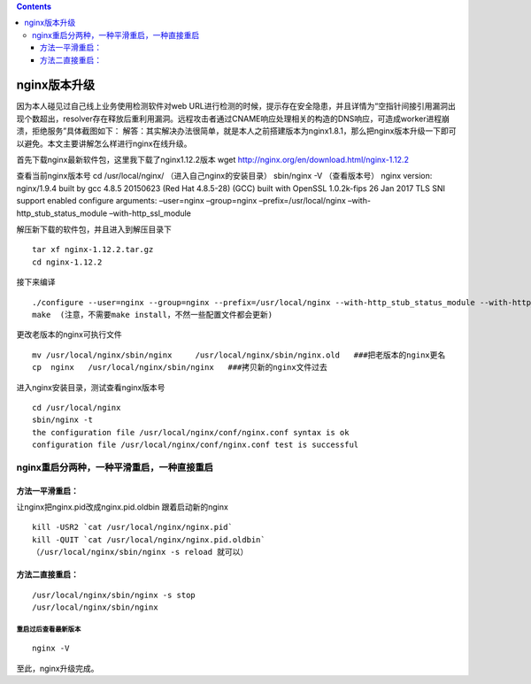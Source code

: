 .. contents::
   :depth: 3
..

nginx版本升级
=============

因为本人碰见过自己线上业务使用检测软件对web
URL进行检测的时候，提示存在安全隐患，并且详情为“空指针间接引用漏洞出现个数超出，resolver存在释放后重利用漏洞。远程攻击者通过CNAME响应处理相关的构造的DNS响应，可造成worker进程崩溃，拒绝服务”具体截图如下：
|image0|
解答：其实解决办法很简单，就是本人之前搭建版本为nginx1.8.1，那么把nginx版本升级一下即可以避免。本文主要讲解怎么样进行nginx在线升级。

首先下载nginx最新软件包，这里我下载了nginx1.12.2版本 wget
http://nginx.org/en/download.html/nginx-1.12.2

查看当前nginx版本号 cd /usr/local/nginx/ （进入自己nginx的安装目录）
sbin/nginx -V （查看版本号） nginx version: nginx/1.9.4 built by gcc
4.8.5 20150623 (Red Hat 4.8.5-28) (GCC) built with OpenSSL 1.0.2k-fips
26 Jan 2017 TLS SNI support enabled configure arguments: –user=nginx
–group=nginx –prefix=/usr/local/nginx –with-http_stub_status_module
–with-http_ssl_module

解压新下载的软件包，并且进入到解压目录下

::

   tar xf nginx-1.12.2.tar.gz
   cd nginx-1.12.2

接下来编译

::

   ./configure --user=nginx --group=nginx --prefix=/usr/local/nginx --with-http_stub_status_module --with-http_ssl_module(以上面显示参数为准)
   make  (注意，不需要make install，不然一些配置文件都会更新)

更改老版本的nginx可执行文件

::

   mv /usr/local/nginx/sbin/nginx     /usr/local/nginx/sbin/nginx.old   ###把老版本的nginx更名
   cp  nginx   /usr/local/nginx/sbin/nginx   ###拷贝新的nginx文件过去

进入nginx安装目录，测试查看nginx版本号

::

   cd /usr/local/nginx
   sbin/nginx -t
   the configuration file /usr/local/nginx/conf/nginx.conf syntax is ok
   configuration file /usr/local/nginx/conf/nginx.conf test is successful

nginx重启分两种，一种平滑重启，一种直接重启
-------------------------------------------

方法一平滑重启：
~~~~~~~~~~~~~~~~

让nginx把nginx.pid改成nginx.pid.oldbin 跟着启动新的nginx

::

   kill -USR2 `cat /usr/local/nginx/nginx.pid`
   kill -QUIT `cat /usr/local/nginx/nginx.pid.oldbin`
   （/usr/local/nginx/sbin/nginx -s reload 就可以）

方法二直接重启：
~~~~~~~~~~~~~~~~

::

   /usr/local/nginx/sbin/nginx -s stop
   /usr/local/nginx/sbin/nginx

重启过后查看最新版本
^^^^^^^^^^^^^^^^^^^^

::

   nginx -V

至此，nginx升级完成。

.. |image0| image:: ../../_static/nginx_update.png
